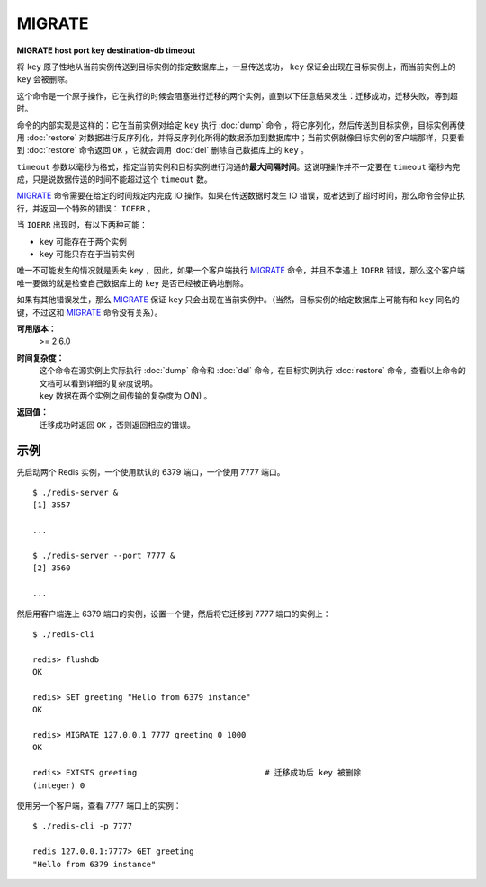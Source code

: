 .. _migrate:

MIGRATE
============

**MIGRATE host port key destination-db timeout**

将 ``key`` 原子性地从当前实例传送到目标实例的指定数据库上，一旦传送成功， ``key`` 保证会出现在目标实例上，而当前实例上的 ``key`` 会被删除。 

这个命令是一个原子操作，它在执行的时候会阻塞进行迁移的两个实例，直到以下任意结果发生：迁移成功，迁移失败，等到超时。

命令的内部实现是这样的：它在当前实例对给定 ``key`` 执行 :doc:`dump` 命令 ，将它序列化，然后传送到目标实例，目标实例再使用 :doc:`restore` 对数据进行反序列化，并将反序列化所得的数据添加到数据库中；当前实例就像目标实例的客户端那样，只要看到 :doc:`restore` 命令返回 ``OK`` ，它就会调用 :doc:`del`  删除自己数据库上的 ``key`` 。

``timeout`` 参数以毫秒为格式，指定当前实例和目标实例进行沟通的\ **最大间隔时间**\ 。这说明操作并不一定要在 ``timeout`` 毫秒内完成，只是说数据传送的时间不能超过这个 ``timeout`` 数。

`MIGRATE`_ 命令需要在给定的时间规定内完成 IO 操作。如果在传送数据时发生 IO 错误，或者达到了超时时间，那么命令会停止执行，并返回一个特殊的错误： ``IOERR`` 。

当 ``IOERR`` 出现时，有以下两种可能：

- ``key`` 可能存在于两个实例
- ``key`` 可能只存在于当前实例

唯一不可能发生的情况就是丢失 ``key`` ，因此，如果一个客户端执行 `MIGRATE`_ 命令，并且不幸遇上 ``IOERR`` 错误，那么这个客户端唯一要做的就是检查自己数据库上的 ``key`` 是否已经被正确地删除。

如果有其他错误发生，那么 `MIGRATE`_  保证 ``key`` 只会出现在当前实例中。（当然，目标实例的给定数据库上可能有和 ``key`` 同名的键，不过这和 `MIGRATE`_ 命令没有关系）。

**可用版本：**
    >= 2.6.0

**时间复杂度：**
    | 这个命令在源实例上实际执行 :doc:`dump` 命令和 :doc:`del` 命令，在目标实例执行 :doc:`restore` 命令，查看以上命令的文档可以看到详细的复杂度说明。
    | ``key`` 数据在两个实例之间传输的复杂度为 O(N) 。

**返回值：**
    迁移成功时返回 ``OK`` ，否则返回相应的错误。

示例
------

先启动两个 Redis 实例，一个使用默认的 6379 端口，一个使用 7777 端口。

::

    $ ./redis-server &
    [1] 3557

    ...

    $ ./redis-server --port 7777 &
    [2] 3560

    ...

然后用客户端连上 6379 端口的实例，设置一个键，然后将它迁移到 7777 端口的实例上：

::

    $ ./redis-cli

    redis> flushdb
    OK

    redis> SET greeting "Hello from 6379 instance"
    OK

    redis> MIGRATE 127.0.0.1 7777 greeting 0 1000
    OK

    redis> EXISTS greeting                           # 迁移成功后 key 被删除
    (integer) 0

使用另一个客户端，查看 7777 端口上的实例：

::

    $ ./redis-cli -p 7777

    redis 127.0.0.1:7777> GET greeting
    "Hello from 6379 instance"

